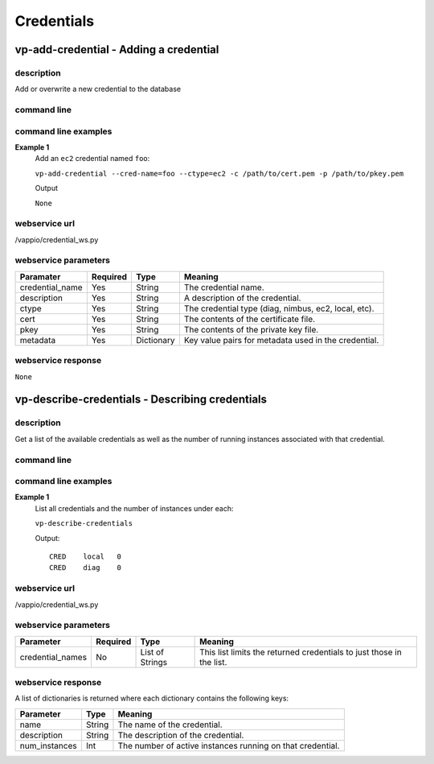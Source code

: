 Credentials
===========

vp-add-credential - Adding a credential
---------------------------------------

description
^^^^^^^^^^^

Add or overwrite a new credential to the database


command line
^^^^^^^^^^^^

.. program-output:: vp-add-credential --help


command line examples
^^^^^^^^^^^^^^^^^^^^^

**Example 1**
    Add an ``ec2`` credential named ``foo``: 

    ``vp-add-credential --cred-name=foo --ctype=ec2 -c /path/to/cert.pem -p /path/to/pkey.pem``

    Output

    ``None``


webservice url
^^^^^^^^^^^^^^
/vappio/credential_ws.py


webservice parameters
^^^^^^^^^^^^^^^^^^^^^
===============  ========  ==========  ====================================================
Paramater        Required  Type        Meaning
===============  ========  ==========  ====================================================
credential_name  Yes       String      The credential name.
description      Yes       String      A description of the credential.
ctype            Yes       String      The credential type (diag, nimbus, ec2, local, etc).
cert             Yes       String      The contents of the certificate file.
pkey             Yes       String      The contents of the private key file.
metadata         Yes       Dictionary  Key value pairs for metadata used in the credential.
===============  ========  ==========  ====================================================


webservice response
^^^^^^^^^^^^^^^^^^^

``None``


vp-describe-credentials - Describing credentials
------------------------------------------------

description
^^^^^^^^^^^

Get a list of the available credentials as well as the number of running instances
associated with that credential.


command line
^^^^^^^^^^^^

.. program-output:: vp-describe-credentials --help


command line examples
^^^^^^^^^^^^^^^^^^^^^

**Example 1**
    List all credentials and the number of instances under each:

    ``vp-describe-credentials``

    Output::

        CRED    local   0
        CRED    diag    0


webservice url
^^^^^^^^^^^^^^
/vappio/credential_ws.py


webservice parameters
^^^^^^^^^^^^^^^^^^^^^
================  ========  ===============  ====================================================================
Parameter         Required  Type             Meaning
================  ========  ===============  ====================================================================
credential_names  No        List of Strings  This list limits the returned credentials to just those in the list.
================  ========  ===============  ====================================================================


webservice response
^^^^^^^^^^^^^^^^^^^
A list of dictionaries is returned where each dictionary contains the following keys:

=============  ======  ==========================================================
Parameter      Type    Meaning
=============  ======  ==========================================================
name           String  The name of the credential.
description    String  The description of the credential.
num_instances  Int     The number of active instances running on that credential.
=============  ======  ==========================================================
